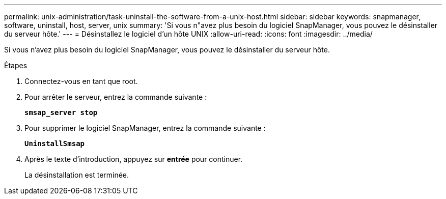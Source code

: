 ---
permalink: unix-administration/task-uninstall-the-software-from-a-unix-host.html 
sidebar: sidebar 
keywords: snapmanager, software, uninstall, host, server, unix 
summary: 'Si vous n"avez plus besoin du logiciel SnapManager, vous pouvez le désinstaller du serveur hôte.' 
---
= Désinstallez le logiciel d'un hôte UNIX
:allow-uri-read: 
:icons: font
:imagesdir: ../media/


[role="lead"]
Si vous n'avez plus besoin du logiciel SnapManager, vous pouvez le désinstaller du serveur hôte.

.Étapes
. Connectez-vous en tant que root.
. Pour arrêter le serveur, entrez la commande suivante :
+
`*smsap_server stop*`

. Pour supprimer le logiciel SnapManager, entrez la commande suivante :
+
`*UninstallSmsap*`

. Après le texte d'introduction, appuyez sur *entrée* pour continuer.
+
La désinstallation est terminée.


